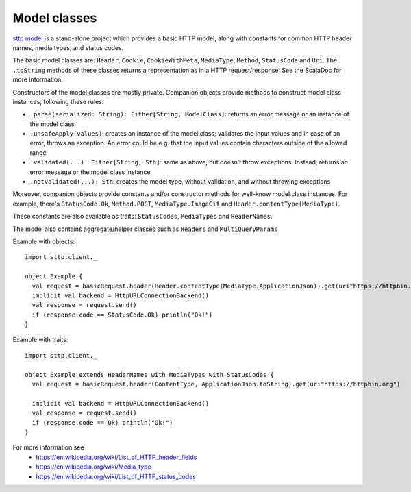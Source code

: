 Model classes
=============

`sttp model <https://github.com/softwaremill/sttp-model>`_ is a stand-alone project which provides a basic HTTP
model, along with constants for common HTTP header names, media types, and status codes.

The basic model classes are: ``Header``, ``Cookie``, ``CookieWithMeta``, ``MediaType``, ``Method``,
``StatusCode`` and ``Uri``. The ``.toString`` methods of these classes returns a representation as in a HTTP
request/response. See the ScalaDoc for more information.

Constructors of the model classes are mostly private. Companion objects provide methods to construct model class
instances, following these rules:

* ``.parse(serialized: String): Either[String, ModelClass]``: returns an error message or an instance of
  the model class
* ``.unsafeApply(values)``: creates an instance of the model class; validates the input values and in
  case of an error, throws an exception. An error could be e.g. that the input values contain characters outside of
  the allowed range
* ``.validated(...): Either[String, Sth]``: same as above, but doesn't throw exceptions. Instead,
  returns an error message or the model class instance
* ``.notValidated(...): Sth``: creates the model type, without validation, and without throwing
  exceptions

Moreover, companion objects provide constants and/or constructor methods for well-know model class instances.
For example, there's ``StatusCode.Ok``, ``Method.POST``, ``MediaType.ImageGif`` and ``Header.contentType(MediaType)``.

These constants are also available as traits: ``StatusCodes``, ``MediaTypes`` and ``HeaderNames``.

The model also contains aggregate/helper classes such as ``Headers`` and ``MultiQueryParams``

Example with objects::

  import sttp.client._

  object Example {
    val request = basicRequest.header(Header.contentType(MediaType.ApplicationJson)).get(uri"https://httpbin.org")
    implicit val backend = HttpURLConnectionBackend()
    val response = request.send()
    if (response.code == StatusCode.Ok) println("Ok!")
  }

Example with traits::

  import sttp.client._

  object Example extends HeaderNames with MediaTypes with StatusCodes {
    val request = basicRequest.header(ContentType, ApplicationJson.toString).get(uri"https://httpbin.org")

    implicit val backend = HttpURLConnectionBackend()
    val response = request.send()
    if (response.code == Ok) println("Ok!")
  }


For more information see
 * https://en.wikipedia.org/wiki/List_of_HTTP_header_fields
 * https://en.wikipedia.org/wiki/Media_type
 * https://en.wikipedia.org/wiki/List_of_HTTP_status_codes
